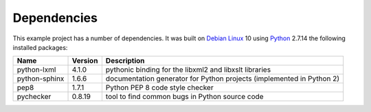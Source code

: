 .. _dependencies:

Dependencies
============

This example project has a number of dependencies. It was built on `Debian Linux
<http://www.debian.org/>`_ 10 using `Python <https://www.python.org/>`_ 2.7.14
the following installed packages:

================ =============== =========================================================================
Name             Version         Description
================ =============== =========================================================================
python-lxml      4.1.0           pythonic binding for the libxml2 and libxslt libraries
python-sphinx    1.6.6           documentation generator for Python projects (implemented in Python 2)
pep8             1.7.1           Python PEP 8 code style checker
pychecker        0.8.19          tool to find common bugs in Python source code
================ =============== =========================================================================

.. EOF
